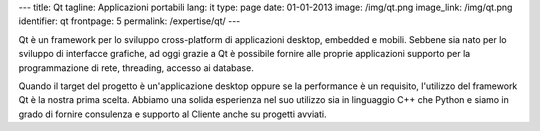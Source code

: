 ---
title: Qt
tagline: Applicazioni portabili
lang: it
type: page
date: 01-01-2013
image: /img/qt.png
image_link: /img/qt.png
identifier: qt
frontpage: 5
permalink: /expertise/qt/
---

.. |qtlogo| image:: /img/qt-logo.jpg
    :alt: Qt logo
    :class: quote-right bordered-img

|qtlogo| Qt è un framework per lo sviluppo cross-platform di applicazioni desktop,
embedded e mobili. Sebbene sia nato per lo sviluppo di interfacce grafiche,
ad oggi grazie a Qt è possibile fornire alle proprie applicazioni supporto per
la programmazione di rete, threading, accesso ai database.

Quando il target del progetto è un'applicazione desktop oppure se la performance
è un requisito, l'utilizzo del framework Qt è la nostra prima scelta. Abbiamo
una solida esperienza nel suo utilizzo sia in linguaggio C++ che Python e siamo
in grado di fornire consulenza e supporto al Cliente anche su progetti avviati.
